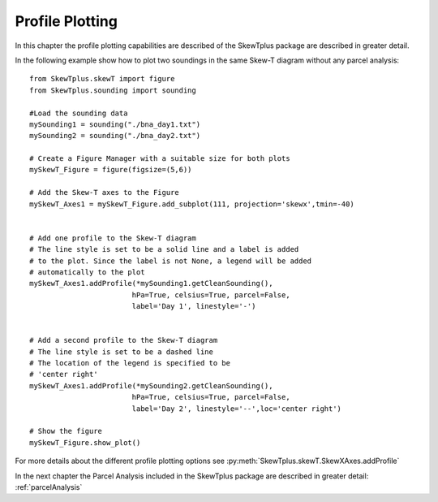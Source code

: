 .. _profilePlotting:


Profile Plotting
================

In this chapter the profile plotting capabilities are described of the SkewTplus
package are described in greater detail.

In the following example show how to plot two soundings in the same
Skew-T diagram without any parcel analysis::

    from SkewTplus.skewT import figure
    from SkewTplus.sounding import sounding
    
    #Load the sounding data
    mySounding1 = sounding("./bna_day1.txt")
    mySounding2 = sounding("./bna_day2.txt")
    
    # Create a Figure Manager with a suitable size for both plots
    mySkewT_Figure = figure(figsize=(5,6))
    
    # Add the Skew-T axes to the Figure
    mySkewT_Axes1 = mySkewT_Figure.add_subplot(111, projection='skewx',tmin=-40)
    
    
    # Add one profile to the Skew-T diagram
    # The line style is set to be a solid line and a label is added 
    # to the plot. Since the label is not None, a legend will be added
    # automatically to the plot
    mySkewT_Axes1.addProfile(*mySounding1.getCleanSounding(),
                            hPa=True, celsius=True, parcel=False, 
                            label='Day 1', linestyle='-')
    
    
    # Add a second profile to the Skew-T diagram
    # The line style is set to be a dashed line 
    # The location of the legend is specified to be 
    # 'center right'
    mySkewT_Axes1.addProfile(*mySounding2.getCleanSounding(),
                            hPa=True, celsius=True, parcel=False, 
                            label='Day 2', linestyle='--',loc='center right')
    
    # Show the figure
    mySkewT_Figure.show_plot()

.. image:: ../img/soundingPlot2.png

For more details about the different profile plotting options see
:py:meth:`SkewTplus.skewT.SkewXAxes.addProfile`


In the next chapter the Parcel Analysis included in the SkewTplus 
package are described in greater detail:
:ref:`parcelAnalysis`

